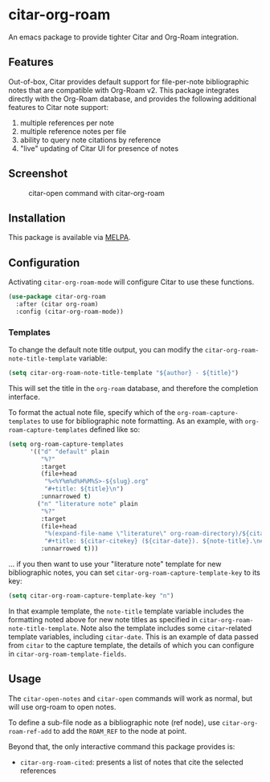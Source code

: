 [[https://melpa.org/#/citar][file:https://melpa.org/packages/citar-org-roam-badge.svg]]

* citar-org-roam

An emacs package to provide tighter Citar and Org-Roam integration.

** Features

Out-of-box, Citar provides default support for file-per-note bibliographic notes that are compatible with Org-Roam v2.
This package integrates directly with the Org-Roam database, and provides the following additional features to Citar note support:

 1. multiple references per note
 2. multiple reference notes per file
 3. ability to query note citations by reference
 4. "live" updating of Citar UI for presence of notes

** Screenshot

#+CAPTION: citar-open command with citar-org-roam
[[file:images/open-screenshot.png]]

** Installation

This package is available via [[https://melpa.org/#/citar-org-roam][MELPA]].

** Configuration

Activating ~citar-org-roam-mode~ will configure Citar to use these functions.

#+begin_src emacs-lisp
(use-package citar-org-roam
  :after (citar org-roam)
  :config (citar-org-roam-mode))
#+end_src

*** Templates

To change the default note title output, you can modify the ~citar-org-roam-note-title-template~ variable:

#+begin_src emacs-lisp
(setq citar-org-roam-note-title-template "${author} - ${title}")
#+end_src

This will set the title in the ~org-roam~ database, and therefore the completion interface.

To format the actual note file, specify which of the ~org-roam-capture-templates~ to use for bibliographic note formatting.
As an example, with ~org-roam-capture-templates~ defined like so:

#+begin_src emacs-lisp
  (setq org-roam-capture-templates
        '(("d" "default" plain
           "%?"
           :target
           (file+head
            "%<%Y%m%d%H%M%S>-${slug}.org"
            "#+title: ${title}\n")
           :unnarrowed t)
          ("n" "literature note" plain
           "%?"
           :target
           (file+head
            "%(expand-file-name \"literature\" org-roam-directory)/${citar-citekey}.org"
            "#+title: ${citar-citekey} (${citar-date}). ${note-title}.\n#+created: %U\n#+last_modified: %U\n\n")
           :unnarrowed t)))
#+end_src

... if you then want to use your "literature note" template for new bibliographic notes, you can set ~citar-org-roam-capture-template-key~ to its key:

#+begin_src emacs-lisp
  (setq citar-org-roam-capture-template-key "n")
#+end_src

In that example template, the ~note-title~ template variable includes the formatting noted above for new note titles as specified in ~citar-org-roam-note-title-template~.
Note also the template includes some ~citar~-related template variables, including ~citar-date~.
This is an example of data passed from ~citar~ to the capture template, the details of which you can configure in ~citar-org-roam-template-fields~.

** Usage

The =citar-open-notes= and =citar-open= commands will work as normal, but will use org-roam to open notes.

To define a sub-file node as a bibliographic note (ref node), use =citar-org-roam-ref-add= to add the ~ROAM_REF~ to the node at point.

Beyond that, the only interactive command this package provides is:

- =citar-org-roam-cited=: presents a list of notes that cite the selected references
